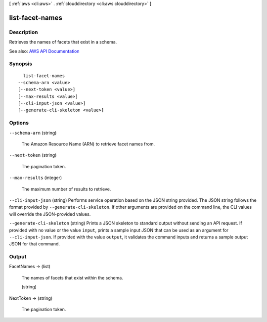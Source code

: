 [ :ref:`aws <cli:aws>` . :ref:`clouddirectory <cli:aws clouddirectory>` ]

.. _cli:aws clouddirectory list-facet-names:


****************
list-facet-names
****************



===========
Description
===========



Retrieves the names of facets that exist in a schema.



See also: `AWS API Documentation <https://docs.aws.amazon.com/goto/WebAPI/clouddirectory-2016-05-10/ListFacetNames>`_


========
Synopsis
========

::

    list-facet-names
  --schema-arn <value>
  [--next-token <value>]
  [--max-results <value>]
  [--cli-input-json <value>]
  [--generate-cli-skeleton <value>]




=======
Options
=======

``--schema-arn`` (string)


  The Amazon Resource Name (ARN) to retrieve facet names from.

  

``--next-token`` (string)


  The pagination token.

  

``--max-results`` (integer)


  The maximum number of results to retrieve.

  

``--cli-input-json`` (string)
Performs service operation based on the JSON string provided. The JSON string follows the format provided by ``--generate-cli-skeleton``. If other arguments are provided on the command line, the CLI values will override the JSON-provided values.

``--generate-cli-skeleton`` (string)
Prints a JSON skeleton to standard output without sending an API request. If provided with no value or the value ``input``, prints a sample input JSON that can be used as an argument for ``--cli-input-json``. If provided with the value ``output``, it validates the command inputs and returns a sample output JSON for that command.



======
Output
======

FacetNames -> (list)

  

  The names of facets that exist within the schema.

  

  (string)

    

    

  

NextToken -> (string)

  

  The pagination token.

  

  


